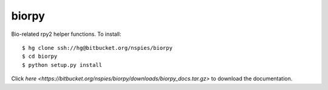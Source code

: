 biorpy
======

Bio-related rpy2 helper functions. To install::

    $ hg clone ssh://hg@bitbucket.org/nspies/biorpy
    $ cd biorpy
    $ python setup.py install

Click `here <https://bitbucket.org/nspies/biorpy/downloads/biorpy_docs.tar.gz>` to download the documentation.
    